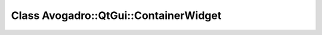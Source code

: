 Class Avogadro::QtGui::ContainerWidget
======================================

.. doxygenclass:: Avogadro::QtGui::ContainerWidget
   :members:
